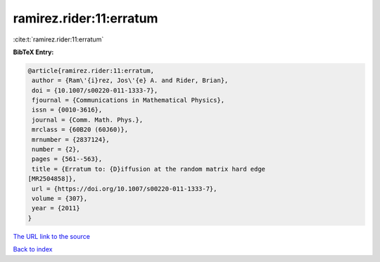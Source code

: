 ramirez.rider:11:erratum
========================

:cite:t:`ramirez.rider:11:erratum`

**BibTeX Entry:**

.. code-block:: bibtex

   @article{ramirez.rider:11:erratum,
    author = {Ram\'{i}rez, Jos\'{e} A. and Rider, Brian},
    doi = {10.1007/s00220-011-1333-7},
    fjournal = {Communications in Mathematical Physics},
    issn = {0010-3616},
    journal = {Comm. Math. Phys.},
    mrclass = {60B20 (60J60)},
    mrnumber = {2837124},
    number = {2},
    pages = {561--563},
    title = {Erratum to: {D}iffusion at the random matrix hard edge
   [MR2504858]},
    url = {https://doi.org/10.1007/s00220-011-1333-7},
    volume = {307},
    year = {2011}
   }
`The URL link to the source <ttps://doi.org/10.1007/s00220-011-1333-7}>`_


`Back to index <../By-Cite-Keys.html>`_
